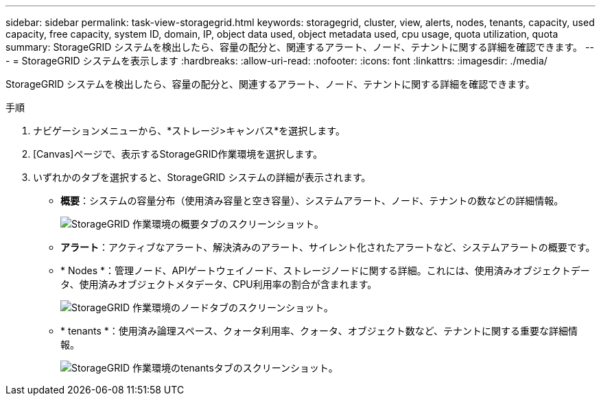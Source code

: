 ---
sidebar: sidebar 
permalink: task-view-storagegrid.html 
keywords: storagegrid, cluster, view, alerts, nodes, tenants, capacity, used capacity, free capacity, system ID, domain, IP, object data used, object metadata used, cpu usage, quota utilization, quota 
summary: StorageGRID システムを検出したら、容量の配分と、関連するアラート、ノード、テナントに関する詳細を確認できます。 
---
= StorageGRID システムを表示します
:hardbreaks:
:allow-uri-read: 
:nofooter: 
:icons: font
:linkattrs: 
:imagesdir: ./media/


[role="lead"]
StorageGRID システムを検出したら、容量の配分と、関連するアラート、ノード、テナントに関する詳細を確認できます。

.手順
. ナビゲーションメニューから、*ストレージ>キャンバス*を選択します。
. [Canvas]ページで、表示するStorageGRID作業環境を選択します。
. いずれかのタブを選択すると、StorageGRID システムの詳細が表示されます。
+
** *概要*：システムの容量分布（使用済み容量と空き容量）、システムアラート、ノード、テナントの数などの詳細情報。
+
image:screenshot-overview.png["StorageGRID 作業環境の概要タブのスクリーンショット。"]

** *アラート*：アクティブなアラート、解決済みのアラート、サイレント化されたアラートなど、システムアラートの概要です。
** * Nodes *：管理ノード、APIゲートウェイノード、ストレージノードに関する詳細。これには、使用済みオブジェクトデータ、使用済みオブジェクトメタデータ、CPU利用率の割合が含まれます。
+
image:screenshot-nodes.png["StorageGRID 作業環境のノードタブのスクリーンショット。"]

** * tenants *：使用済み論理スペース、クォータ利用率、クォータ、オブジェクト数など、テナントに関する重要な詳細情報。
+
image:screenshot-tenants.png["StorageGRID 作業環境のtenantsタブのスクリーンショット。"]




